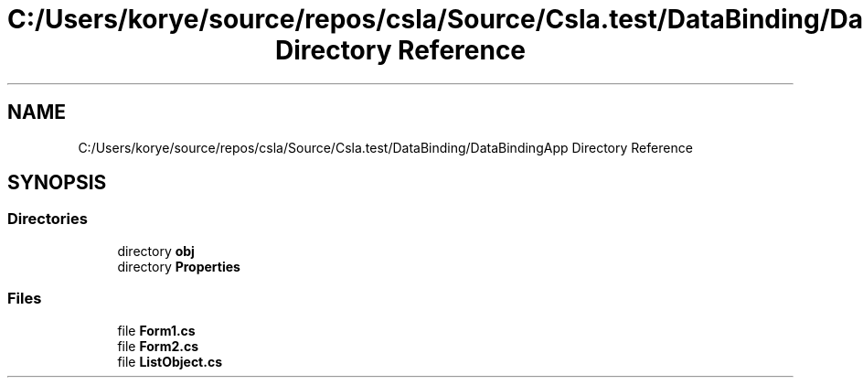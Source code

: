 .TH "C:/Users/korye/source/repos/csla/Source/Csla.test/DataBinding/DataBindingApp Directory Reference" 3 "Wed Jul 21 2021" "Version 5.4.2" "CSLA.NET" \" -*- nroff -*-
.ad l
.nh
.SH NAME
C:/Users/korye/source/repos/csla/Source/Csla.test/DataBinding/DataBindingApp Directory Reference
.SH SYNOPSIS
.br
.PP
.SS "Directories"

.in +1c
.ti -1c
.RI "directory \fBobj\fP"
.br
.ti -1c
.RI "directory \fBProperties\fP"
.br
.in -1c
.SS "Files"

.in +1c
.ti -1c
.RI "file \fBForm1\&.cs\fP"
.br
.ti -1c
.RI "file \fBForm2\&.cs\fP"
.br
.ti -1c
.RI "file \fBListObject\&.cs\fP"
.br
.in -1c
